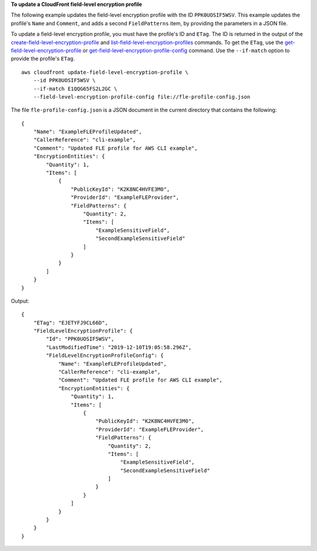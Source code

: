 **To update a CloudFront field-level encryption profile**

The following example updates the field-level encryption profile with the ID
``PPK0UOSIF5WSV``. This example updates the profile's ``Name`` and ``Comment``,
and adds a second ``FieldPatterns`` item, by providing the parameters in a JSON
file.

To update a field-level encryption profile, you must have the profile's ID and ``ETag``. The ID is returned in the output of the
`create-field-level-encryption-profile
<create-field-level-encryption-profile.html>`_ and
`list-field-level-encryption-profiles
<list-field-level-encryption-profiles.html>`_ commands.
To get the ``ETag``, use the
`get-field-level-encryption-profile
<get-field-level-encryption-profile.html>`_ or
`get-field-level-encryption-profile-config
<get-field-level-encryption-profile-config.html>`_ command.
Use the ``--if-match`` option to provide the profile's ``ETag``.

::

    aws cloudfront update-field-level-encryption-profile \
        --id PPK0UOSIF5WSV \
        --if-match E1QQG65FS2L2GC \
        --field-level-encryption-profile-config file://fle-profile-config.json

The file ``fle-profile-config.json`` is a JSON document in the current
directory that contains the following::

    {
        "Name": "ExampleFLEProfileUpdated",
        "CallerReference": "cli-example",
        "Comment": "Updated FLE profile for AWS CLI example",
        "EncryptionEntities": {
            "Quantity": 1,
            "Items": [
                {
                    "PublicKeyId": "K2K8NC4HVFE3M0",
                    "ProviderId": "ExampleFLEProvider",
                    "FieldPatterns": {
                        "Quantity": 2,
                        "Items": [
                            "ExampleSensitiveField",
                            "SecondExampleSensitiveField"
                        ]
                    }
                }
            ]
        }
    }

Output::

    {
        "ETag": "EJETYFJ9CL66D",
        "FieldLevelEncryptionProfile": {
            "Id": "PPK0UOSIF5WSV",
            "LastModifiedTime": "2019-12-10T19:05:58.296Z",
            "FieldLevelEncryptionProfileConfig": {
                "Name": "ExampleFLEProfileUpdated",
                "CallerReference": "cli-example",
                "Comment": "Updated FLE profile for AWS CLI example",
                "EncryptionEntities": {
                    "Quantity": 1,
                    "Items": [
                        {
                            "PublicKeyId": "K2K8NC4HVFE3M0",
                            "ProviderId": "ExampleFLEProvider",
                            "FieldPatterns": {
                                "Quantity": 2,
                                "Items": [
                                    "ExampleSensitiveField",
                                    "SecondExampleSensitiveField"
                                ]
                            }
                        }
                    ]
                }
            }
        }
    }
